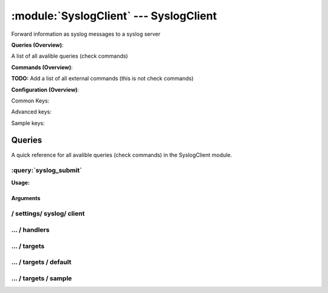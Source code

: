 .. default-domain:: nscp

.. module:: SyslogClient
    :synopsis: Forward information as syslog messages to a syslog server

=======================================
:module:`SyslogClient` --- SyslogClient
=======================================
Forward information as syslog messages to a syslog server

**Queries (Overview)**:

A list of all avalible queries (check commands)

.. csv-table:: 
    :class: contentstable 
    :delim: | 
    :header: "Command", "Description"

    :query:`syslog_submit` | Submit information to remote syslog server.




**Commands (Overview)**: 

**TODO:** Add a list of all external commands (this is not check commands)

**Configuration (Overview)**:


Common Keys:

.. csv-table:: 
    :class: contentstable 
    :delim: | 
    :header: "Path / Section", "Key", "Description"

    :confpath:`/settings/syslog/client` | :confkey:`~/settings/syslog/client.channel` | CHANNEL
    :confpath:`/settings/syslog/client` | :confkey:`~/settings/syslog/client.hostname` | HOSTNAME
    :confpath:`/settings/syslog/client/targets/default` | :confkey:`~/settings/syslog/client/targets/default.address` | TARGET ADDRESS
    :confpath:`/settings/syslog/client/targets/default` | :confkey:`~/settings/syslog/client/targets/default.critical severity` | TODO
    :confpath:`/settings/syslog/client/targets/default` | :confkey:`~/settings/syslog/client/targets/default.facility` | TODO
    :confpath:`/settings/syslog/client/targets/default` | :confkey:`~/settings/syslog/client/targets/default.message_syntax` | TODO
    :confpath:`/settings/syslog/client/targets/default` | :confkey:`~/settings/syslog/client/targets/default.ok severity` | TODO
    :confpath:`/settings/syslog/client/targets/default` | :confkey:`~/settings/syslog/client/targets/default.severity` | TODO
    :confpath:`/settings/syslog/client/targets/default` | :confkey:`~/settings/syslog/client/targets/default.tag_syntax` | TODO
    :confpath:`/settings/syslog/client/targets/default` | :confkey:`~/settings/syslog/client/targets/default.unknown severity` | TODO
    :confpath:`/settings/syslog/client/targets/default` | :confkey:`~/settings/syslog/client/targets/default.warning severity` | TODO

Advanced keys:

.. csv-table:: 
    :class: contentstable 
    :delim: | 
    :header: "Path / Section", "Key", "Default Value", "Description"

    :confpath:`/settings/syslog/client/targets/default` | :confkey:`~/settings/syslog/client/targets/default.alias` | ALIAS
    :confpath:`/settings/syslog/client/targets/default` | :confkey:`~/settings/syslog/client/targets/default.host` | TARGET HOST
    :confpath:`/settings/syslog/client/targets/default` | :confkey:`~/settings/syslog/client/targets/default.is template` | IS TEMPLATE
    :confpath:`/settings/syslog/client/targets/default` | :confkey:`~/settings/syslog/client/targets/default.parent` | PARENT
    :confpath:`/settings/syslog/client/targets/default` | :confkey:`~/settings/syslog/client/targets/default.port` | TARGET PORT

Sample keys:

.. csv-table:: 
    :class: contentstable 
    :delim: | 
    :header: "Path / Section", "Key", "Default Value", "Description"

    :confpath:`/settings/syslog/client/targets/sample` | :confkey:`~/settings/syslog/client/targets/sample.address` | TARGET ADDRESS
    :confpath:`/settings/syslog/client/targets/sample` | :confkey:`~/settings/syslog/client/targets/sample.alias` | ALIAS
    :confpath:`/settings/syslog/client/targets/sample` | :confkey:`~/settings/syslog/client/targets/sample.critical severity` | TODO
    :confpath:`/settings/syslog/client/targets/sample` | :confkey:`~/settings/syslog/client/targets/sample.facility` | TODO
    :confpath:`/settings/syslog/client/targets/sample` | :confkey:`~/settings/syslog/client/targets/sample.host` | TARGET HOST
    :confpath:`/settings/syslog/client/targets/sample` | :confkey:`~/settings/syslog/client/targets/sample.is template` | IS TEMPLATE
    :confpath:`/settings/syslog/client/targets/sample` | :confkey:`~/settings/syslog/client/targets/sample.message_syntax` | TODO
    :confpath:`/settings/syslog/client/targets/sample` | :confkey:`~/settings/syslog/client/targets/sample.ok severity` | TODO
    :confpath:`/settings/syslog/client/targets/sample` | :confkey:`~/settings/syslog/client/targets/sample.parent` | PARENT
    :confpath:`/settings/syslog/client/targets/sample` | :confkey:`~/settings/syslog/client/targets/sample.port` | TARGET PORT
    :confpath:`/settings/syslog/client/targets/sample` | :confkey:`~/settings/syslog/client/targets/sample.severity` | TODO
    :confpath:`/settings/syslog/client/targets/sample` | :confkey:`~/settings/syslog/client/targets/sample.tag_syntax` | TODO
    :confpath:`/settings/syslog/client/targets/sample` | :confkey:`~/settings/syslog/client/targets/sample.unknown severity` | TODO
    :confpath:`/settings/syslog/client/targets/sample` | :confkey:`~/settings/syslog/client/targets/sample.warning severity` | TODO


Queries
=======
A quick reference for all avalible queries (check commands) in the SyslogClient module.

:query:`syslog_submit`
----------------------
.. query:: syslog_submit
    :synopsis: Submit information to remote syslog server.

**Usage:**



.. csv-table:: 
    :class: contentstable 
    :delim: | 
    :header: "Option", "Default Value", "Description"

    :option:`help` | N/A | Show help screen (this screen)
    :option:`help-pb` | N/A | Show help screen as a protocol buffer payload
    :option:`help-short` | N/A | Show help screen (short format).
    :option:`host` |  | The host of the host running the server
    :option:`port` |  | The port of the host running the server
    :option:`address` |  | The address (host:port) of the host running the server
    :option:`timeout` |  | Number of seconds before connection times out (default=10)
    :option:`target` |  | Target to use (lookup connection info from config)
    :option:`retry` |  | Number of times ti retry a failed connection attempt (default=2)
    :option:`command` |  | The name of the command that the remote daemon should run
    :option:`alias` |  | Same as command
    :option:`message` |  | Message
    :option:`result` |  | Result code either a number or OK, WARN, CRIT, UNKNOWN
    :option:`severity` |  | Severity of error message
    :option:`unknown-severity` |  | Severity of error message
    :option:`ok-severity` |  | Severity of error message
    :option:`warning-severity` |  | Severity of error message
    :option:`critical-severity` |  | Severity of error message
    :option:`facility` |  | Facility of error message
    :option:`tag template` |  | Tag template (TODO)
    :option:`message template` |  | Message template (TODO)


Arguments
*********
.. option:: help
    :synopsis: Show help screen (this screen)

    | Show help screen (this screen)

.. option:: help-pb
    :synopsis: Show help screen as a protocol buffer payload

    | Show help screen as a protocol buffer payload

.. option:: help-short
    :synopsis: Show help screen (short format).

    | Show help screen (short format).

.. option:: host
    :synopsis: The host of the host running the server

    | The host of the host running the server

.. option:: port
    :synopsis: The port of the host running the server

    | The port of the host running the server

.. option:: address
    :synopsis: The address (host:port) of the host running the server

    | The address (host:port) of the host running the server

.. option:: timeout
    :synopsis: Number of seconds before connection times out (default=10)

    | Number of seconds before connection times out (default=10)

.. option:: target
    :synopsis: Target to use (lookup connection info from config)

    | Target to use (lookup connection info from config)

.. option:: retry
    :synopsis: Number of times ti retry a failed connection attempt (default=2)

    | Number of times ti retry a failed connection attempt (default=2)

.. option:: command
    :synopsis: The name of the command that the remote daemon should run

    | The name of the command that the remote daemon should run

.. option:: alias
    :synopsis: Same as command

    | Same as command

.. option:: message
    :synopsis: Message

    | Message

.. option:: result
    :synopsis: Result code either a number or OK, WARN, CRIT, UNKNOWN

    | Result code either a number or OK, WARN, CRIT, UNKNOWN

.. option:: severity
    :synopsis: Severity of error message

    | Severity of error message

.. option:: unknown-severity
    :synopsis: Severity of error message

    | Severity of error message

.. option:: ok-severity
    :synopsis: Severity of error message

    | Severity of error message

.. option:: warning-severity
    :synopsis: Severity of error message

    | Severity of error message

.. option:: critical-severity
    :synopsis: Severity of error message

    | Severity of error message

.. option:: facility
    :synopsis: Facility of error message

    | Facility of error message

.. option:: tag template
    :synopsis: Tag template (TODO)

    | Tag template (TODO)

.. option:: message template
    :synopsis: Message template (TODO)

    | Message template (TODO)






/ settings/ syslog/ client
--------------------------

.. confpath:: /settings/syslog/client
    :synopsis: SYSLOG CLIENT SECTION

    **SYSLOG CLIENT SECTION**

    | Section for SYSLOG passive check module.


    .. csv-table:: 
        :class: contentstable 
        :delim: | 
        :header: "Key", "Default Value", "Description"
    
        :confkey:`channel` | syslog | CHANNEL
        :confkey:`hostname` |  | HOSTNAME

    **Sample**::

        # SYSLOG CLIENT SECTION
        # Section for SYSLOG passive check module.
        [/settings/syslog/client]
        channel=syslog
        hostname=


    .. confkey:: channel
        :synopsis: CHANNEL

        **CHANNEL**

        | The channel to listen to.

        **Path**: /settings/syslog/client

        **Key**: channel

        **Default value**: syslog

        **Used by**: :module:`SyslogClient`

        **Sample**::

            [/settings/syslog/client]
            # CHANNEL
            channel=syslog


    .. confkey:: hostname
        :synopsis: HOSTNAME

        **HOSTNAME**

        | The host name of this host if set to blank (default) the windows name of the computer will be used.

        **Path**: /settings/syslog/client

        **Key**: hostname

        **Default value**: 

        **Used by**: :module:`SyslogClient`

        **Sample**::

            [/settings/syslog/client]
            # HOSTNAME
            hostname=




…  / handlers
-------------

.. confpath:: /settings/syslog/client/handlers
    :synopsis: CLIENT HANDLER SECTION

    **CLIENT HANDLER SECTION**






    **Sample**::

        # CLIENT HANDLER SECTION
        # 
        [/settings/syslog/client/handlers]




…  / targets
------------

.. confpath:: /settings/syslog/client/targets
    :synopsis: REMOTE TARGET DEFINITIONS

    **REMOTE TARGET DEFINITIONS**






    **Sample**::

        # REMOTE TARGET DEFINITIONS
        # 
        [/settings/syslog/client/targets]




…  / targets / default
----------------------

.. confpath:: /settings/syslog/client/targets/default
    :synopsis: TARGET DEFENITION

    **TARGET DEFENITION**

    | Target definition for: default


    .. csv-table:: 
        :class: contentstable 
        :delim: | 
        :header: "Key", "Default Value", "Description"
    
        :confkey:`address` |  | TARGET ADDRESS
        :confkey:`alias` |  | ALIAS
        :confkey:`critical severity` | critical | TODO
        :confkey:`facility` | kernel | TODO
        :confkey:`host` |  | TARGET HOST
        :confkey:`is template` | 0 | IS TEMPLATE
        :confkey:`message_syntax` | %message% | TODO
        :confkey:`ok severity` | informational | TODO
        :confkey:`parent` | default | PARENT
        :confkey:`port` | 0 | TARGET PORT
        :confkey:`severity` | error | TODO
        :confkey:`tag_syntax` | NSCA | TODO
        :confkey:`unknown severity` | emergency | TODO
        :confkey:`warning severity` | warning | TODO

    **Sample**::

        # TARGET DEFENITION
        # Target definition for: default
        [/settings/syslog/client/targets/default]
        address=
        alias=
        critical severity=critical
        facility=kernel
        host=
        is template=0
        message_syntax=%message%
        ok severity=informational
        parent=default
        port=0
        severity=error
        tag_syntax=NSCA
        unknown severity=emergency
        warning severity=warning


    .. confkey:: address
        :synopsis: TARGET ADDRESS

        **TARGET ADDRESS**

        | Target host address

        **Path**: /settings/syslog/client/targets/default

        **Key**: address

        **Default value**: 

        **Used by**: :module:`SyslogClient`

        **Sample**::

            [/settings/syslog/client/targets/default]
            # TARGET ADDRESS
            address=


    .. confkey:: alias
        :synopsis: ALIAS

        **ALIAS**

        | The alias (service name) to report to server

        **Advanced** (means it is not commonly used)

        **Path**: /settings/syslog/client/targets/default

        **Key**: alias

        **Default value**: 

        **Used by**: :module:`SyslogClient`

        **Sample**::

            [/settings/syslog/client/targets/default]
            # ALIAS
            alias=


    .. confkey:: critical severity
        :synopsis: TODO

        **TODO**



        **Path**: /settings/syslog/client/targets/default

        **Key**: critical severity

        **Default value**: critical

        **Used by**: :module:`SyslogClient`

        **Sample**::

            [/settings/syslog/client/targets/default]
            # TODO
            critical severity=critical


    .. confkey:: facility
        :synopsis: TODO

        **TODO**



        **Path**: /settings/syslog/client/targets/default

        **Key**: facility

        **Default value**: kernel

        **Used by**: :module:`SyslogClient`

        **Sample**::

            [/settings/syslog/client/targets/default]
            # TODO
            facility=kernel


    .. confkey:: host
        :synopsis: TARGET HOST

        **TARGET HOST**

        | The target server to report results to.

        **Advanced** (means it is not commonly used)

        **Path**: /settings/syslog/client/targets/default

        **Key**: host

        **Default value**: 

        **Used by**: :module:`SyslogClient`

        **Sample**::

            [/settings/syslog/client/targets/default]
            # TARGET HOST
            host=


    .. confkey:: is template
        :synopsis: IS TEMPLATE

        **IS TEMPLATE**

        | Declare this object as a template (this means it will not be available as a separate object)

        **Advanced** (means it is not commonly used)

        **Path**: /settings/syslog/client/targets/default

        **Key**: is template

        **Default value**: 0

        **Used by**: :module:`SyslogClient`

        **Sample**::

            [/settings/syslog/client/targets/default]
            # IS TEMPLATE
            is template=0


    .. confkey:: message_syntax
        :synopsis: TODO

        **TODO**



        **Path**: /settings/syslog/client/targets/default

        **Key**: message_syntax

        **Default value**: %message%

        **Used by**: :module:`SyslogClient`

        **Sample**::

            [/settings/syslog/client/targets/default]
            # TODO
            message_syntax=%message%


    .. confkey:: ok severity
        :synopsis: TODO

        **TODO**



        **Path**: /settings/syslog/client/targets/default

        **Key**: ok severity

        **Default value**: informational

        **Used by**: :module:`SyslogClient`

        **Sample**::

            [/settings/syslog/client/targets/default]
            # TODO
            ok severity=informational


    .. confkey:: parent
        :synopsis: PARENT

        **PARENT**

        | The parent the target inherits from

        **Advanced** (means it is not commonly used)

        **Path**: /settings/syslog/client/targets/default

        **Key**: parent

        **Default value**: default

        **Used by**: :module:`SyslogClient`

        **Sample**::

            [/settings/syslog/client/targets/default]
            # PARENT
            parent=default


    .. confkey:: port
        :synopsis: TARGET PORT

        **TARGET PORT**

        | The target server port

        **Advanced** (means it is not commonly used)

        **Path**: /settings/syslog/client/targets/default

        **Key**: port

        **Default value**: 0

        **Used by**: :module:`SyslogClient`

        **Sample**::

            [/settings/syslog/client/targets/default]
            # TARGET PORT
            port=0


    .. confkey:: severity
        :synopsis: TODO

        **TODO**



        **Path**: /settings/syslog/client/targets/default

        **Key**: severity

        **Default value**: error

        **Used by**: :module:`SyslogClient`

        **Sample**::

            [/settings/syslog/client/targets/default]
            # TODO
            severity=error


    .. confkey:: tag_syntax
        :synopsis: TODO

        **TODO**



        **Path**: /settings/syslog/client/targets/default

        **Key**: tag_syntax

        **Default value**: NSCA

        **Used by**: :module:`SyslogClient`

        **Sample**::

            [/settings/syslog/client/targets/default]
            # TODO
            tag_syntax=NSCA


    .. confkey:: unknown severity
        :synopsis: TODO

        **TODO**



        **Path**: /settings/syslog/client/targets/default

        **Key**: unknown severity

        **Default value**: emergency

        **Used by**: :module:`SyslogClient`

        **Sample**::

            [/settings/syslog/client/targets/default]
            # TODO
            unknown severity=emergency


    .. confkey:: warning severity
        :synopsis: TODO

        **TODO**



        **Path**: /settings/syslog/client/targets/default

        **Key**: warning severity

        **Default value**: warning

        **Used by**: :module:`SyslogClient`

        **Sample**::

            [/settings/syslog/client/targets/default]
            # TODO
            warning severity=warning




…  / targets / sample
---------------------

.. confpath:: /settings/syslog/client/targets/sample
    :synopsis: TARGET DEFENITION

    **TARGET DEFENITION**

    | Target definition for: sample


    .. csv-table:: 
        :class: contentstable 
        :delim: | 
        :header: "Key", "Default Value", "Description"
    
        :confkey:`address` |  | TARGET ADDRESS
        :confkey:`alias` |  | ALIAS
        :confkey:`critical severity` | critical | TODO
        :confkey:`facility` | kernel | TODO
        :confkey:`host` |  | TARGET HOST
        :confkey:`is template` | 0 | IS TEMPLATE
        :confkey:`message_syntax` | %message% | TODO
        :confkey:`ok severity` | informational | TODO
        :confkey:`parent` | default | PARENT
        :confkey:`port` | 0 | TARGET PORT
        :confkey:`severity` | error | TODO
        :confkey:`tag_syntax` | NSCA | TODO
        :confkey:`unknown severity` | emergency | TODO
        :confkey:`warning severity` | warning | TODO

    **Sample**::

        # TARGET DEFENITION
        # Target definition for: sample
        [/settings/syslog/client/targets/sample]
        address=
        alias=
        critical severity=critical
        facility=kernel
        host=
        is template=0
        message_syntax=%message%
        ok severity=informational
        parent=default
        port=0
        severity=error
        tag_syntax=NSCA
        unknown severity=emergency
        warning severity=warning


    .. confkey:: address
        :synopsis: TARGET ADDRESS

        **TARGET ADDRESS**

        | Target host address

        **Path**: /settings/syslog/client/targets/sample

        **Key**: address

        **Default value**: 

        **Sample key**: This key is provided as a sample to show how to configure objects

        **Used by**: :module:`SyslogClient`

        **Sample**::

            [/settings/syslog/client/targets/sample]
            # TARGET ADDRESS
            address=


    .. confkey:: alias
        :synopsis: ALIAS

        **ALIAS**

        | The alias (service name) to report to server

        **Advanced** (means it is not commonly used)

        **Path**: /settings/syslog/client/targets/sample

        **Key**: alias

        **Default value**: 

        **Sample key**: This key is provided as a sample to show how to configure objects

        **Used by**: :module:`SyslogClient`

        **Sample**::

            [/settings/syslog/client/targets/sample]
            # ALIAS
            alias=


    .. confkey:: critical severity
        :synopsis: TODO

        **TODO**



        **Path**: /settings/syslog/client/targets/sample

        **Key**: critical severity

        **Default value**: critical

        **Sample key**: This key is provided as a sample to show how to configure objects

        **Used by**: :module:`SyslogClient`

        **Sample**::

            [/settings/syslog/client/targets/sample]
            # TODO
            critical severity=critical


    .. confkey:: facility
        :synopsis: TODO

        **TODO**



        **Path**: /settings/syslog/client/targets/sample

        **Key**: facility

        **Default value**: kernel

        **Sample key**: This key is provided as a sample to show how to configure objects

        **Used by**: :module:`SyslogClient`

        **Sample**::

            [/settings/syslog/client/targets/sample]
            # TODO
            facility=kernel


    .. confkey:: host
        :synopsis: TARGET HOST

        **TARGET HOST**

        | The target server to report results to.

        **Advanced** (means it is not commonly used)

        **Path**: /settings/syslog/client/targets/sample

        **Key**: host

        **Default value**: 

        **Sample key**: This key is provided as a sample to show how to configure objects

        **Used by**: :module:`SyslogClient`

        **Sample**::

            [/settings/syslog/client/targets/sample]
            # TARGET HOST
            host=


    .. confkey:: is template
        :synopsis: IS TEMPLATE

        **IS TEMPLATE**

        | Declare this object as a template (this means it will not be available as a separate object)

        **Advanced** (means it is not commonly used)

        **Path**: /settings/syslog/client/targets/sample

        **Key**: is template

        **Default value**: 0

        **Sample key**: This key is provided as a sample to show how to configure objects

        **Used by**: :module:`SyslogClient`

        **Sample**::

            [/settings/syslog/client/targets/sample]
            # IS TEMPLATE
            is template=0


    .. confkey:: message_syntax
        :synopsis: TODO

        **TODO**



        **Path**: /settings/syslog/client/targets/sample

        **Key**: message_syntax

        **Default value**: %message%

        **Sample key**: This key is provided as a sample to show how to configure objects

        **Used by**: :module:`SyslogClient`

        **Sample**::

            [/settings/syslog/client/targets/sample]
            # TODO
            message_syntax=%message%


    .. confkey:: ok severity
        :synopsis: TODO

        **TODO**



        **Path**: /settings/syslog/client/targets/sample

        **Key**: ok severity

        **Default value**: informational

        **Sample key**: This key is provided as a sample to show how to configure objects

        **Used by**: :module:`SyslogClient`

        **Sample**::

            [/settings/syslog/client/targets/sample]
            # TODO
            ok severity=informational


    .. confkey:: parent
        :synopsis: PARENT

        **PARENT**

        | The parent the target inherits from

        **Advanced** (means it is not commonly used)

        **Path**: /settings/syslog/client/targets/sample

        **Key**: parent

        **Default value**: default

        **Sample key**: This key is provided as a sample to show how to configure objects

        **Used by**: :module:`SyslogClient`

        **Sample**::

            [/settings/syslog/client/targets/sample]
            # PARENT
            parent=default


    .. confkey:: port
        :synopsis: TARGET PORT

        **TARGET PORT**

        | The target server port

        **Advanced** (means it is not commonly used)

        **Path**: /settings/syslog/client/targets/sample

        **Key**: port

        **Default value**: 0

        **Sample key**: This key is provided as a sample to show how to configure objects

        **Used by**: :module:`SyslogClient`

        **Sample**::

            [/settings/syslog/client/targets/sample]
            # TARGET PORT
            port=0


    .. confkey:: severity
        :synopsis: TODO

        **TODO**



        **Path**: /settings/syslog/client/targets/sample

        **Key**: severity

        **Default value**: error

        **Sample key**: This key is provided as a sample to show how to configure objects

        **Used by**: :module:`SyslogClient`

        **Sample**::

            [/settings/syslog/client/targets/sample]
            # TODO
            severity=error


    .. confkey:: tag_syntax
        :synopsis: TODO

        **TODO**



        **Path**: /settings/syslog/client/targets/sample

        **Key**: tag_syntax

        **Default value**: NSCA

        **Sample key**: This key is provided as a sample to show how to configure objects

        **Used by**: :module:`SyslogClient`

        **Sample**::

            [/settings/syslog/client/targets/sample]
            # TODO
            tag_syntax=NSCA


    .. confkey:: unknown severity
        :synopsis: TODO

        **TODO**



        **Path**: /settings/syslog/client/targets/sample

        **Key**: unknown severity

        **Default value**: emergency

        **Sample key**: This key is provided as a sample to show how to configure objects

        **Used by**: :module:`SyslogClient`

        **Sample**::

            [/settings/syslog/client/targets/sample]
            # TODO
            unknown severity=emergency


    .. confkey:: warning severity
        :synopsis: TODO

        **TODO**



        **Path**: /settings/syslog/client/targets/sample

        **Key**: warning severity

        **Default value**: warning

        **Sample key**: This key is provided as a sample to show how to configure objects

        **Used by**: :module:`SyslogClient`

        **Sample**::

            [/settings/syslog/client/targets/sample]
            # TODO
            warning severity=warning


